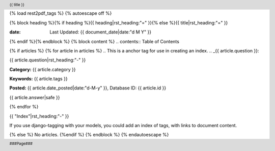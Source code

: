 {% load rest2pdf_tags %}
{% autoescape off %}

.. header::

   {{ title }}

.. footer::

   ###Page###
.. raw:: pdf

   SetPageCounter 1 lowerroman

{% block heading %}{% if heading %}{{ heading|rst_heading:"=" }}{% else %}{{ title|rst_heading:"=" }}

:date: Last Updated: {{ document_date|date:"d M Y" }}

{% endif %}{% endblock %}
{% block content %}
.. contents:: Table of Contents


.. raw:: pdf

   PageBreak oneColumn
   SetPageCounter 1 arabic

{% if articles %}
{% for article in articles %}
.. This is a anchor tag for use in creating an index.
..  _{{ article.question }}:

{{ article.question|rst_heading:"-" }}

**Category:** {{ article.category }}

**Keywords:** {{ article.tags }}

**Posted:** {{ article.date_posted|date:"d-M-y" }}, Database ID: {{ article.id }}

{{ article.answer|safe }}

{% endfor %}

{{ "Index"|rst_heading:"-" }}

If you use django-tagging with your models, you could add an index of tags,
with links to document content.

{% else %}
No articles.
{%endif %}
{% endblock %}
{% endautoescape %}